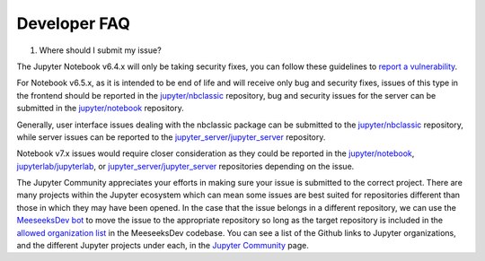 .. _nbclassic_dev_faq:

Developer FAQ
=============

1. Where should I submit my issue?

The Jupyter Notebook v6.4.x will only be taking security fixes, you can follow
these guidelines to `report a vulnerability`_.

For Notebook v6.5.x, as it is intended to be end of life and will receive only
bug and security fixes, issues of this type in the frontend should be reported in
the `jupyter/nbclassic`_ repository, bug and security issues for the server can be
submitted in the `jupyter/notebook`_ repository. 

Generally, user interface issues dealing with the nbclassic package can be
submitted to the `jupyter/nbclassic`_ repository, while server issues can be
reported to the `jupyter_server/jupyter_server`_ repository.

Notebook v7.x issues would require closer consideration as they could be
reported in the `jupyter/notebook`_, `jupyterlab/jupyterlab`_, or
`jupyter_server/jupyter_server`_ repositories depending on the issue.

.. _`report a vulnerability`: https://github.com/jupyter/security/blob/main/docs/vulnerability-handling.md#reporting-vulnerabilities
.. _`jupyter/nbclassic`: https://github.com/jupyter/nbclassic
.. _`jupyter/notebook`: https://github.com/jupyter/notebook
.. _`jupyter_server/jupyter_server`: https://github.com/jupyter-server/jupyter_server
.. _`jupyterlab/jupyterlab`: https://github.com/jupyterlab/jupyterlab

The Jupyter Community appreciates your efforts in making sure your issue is submitted to the correct project.
There are many projects within the Jupyter ecosystem which can mean some issues are best suited for repositories
different than those in which they may have been opened. In the case that the issue belongs in a different
repository, we can use the `MeeseeksDev bot`_ to move the issue to the appropriate repository so long as the
target repository is included in the `allowed organization list`_ in the MeeseeksDev codebase. You can see a
list of the Github links to Jupyter organizations, and the different Jupyter projects under each, in the
`Jupyter Community`_ page.

.. _`MeeseeksDev bot`: https://github.com/MeeseeksBox/MeeseeksDev#meeseeksdev-migrate-to-target-orgrepo
.. _`allowed organization list`: https://github.com/MeeseeksBox/MeeseeksDev/blob/master/meeseeksdev/__init__.py#L26
.. _`Jupyter Community`: https://jupyter.org/community